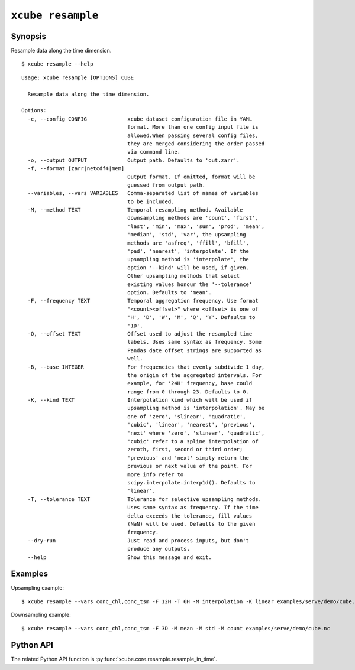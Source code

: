 ==================
``xcube resample``
==================

Synopsis
========

Resample data along the time dimension.

::

    $ xcube resample --help

::

    Usage: xcube resample [OPTIONS] CUBE

      Resample data along the time dimension.

    Options:
      -c, --config CONFIG             xcube dataset configuration file in YAML
                                      format. More than one config input file is
                                      allowed.When passing several config files,
                                      they are merged considering the order passed
                                      via command line.
      -o, --output OUTPUT             Output path. Defaults to 'out.zarr'.
      -f, --format [zarr|netcdf4|mem]
                                      Output format. If omitted, format will be
                                      guessed from output path.
      --variables, --vars VARIABLES   Comma-separated list of names of variables
                                      to be included.
      -M, --method TEXT               Temporal resampling method. Available
                                      downsampling methods are 'count', 'first',
                                      'last', 'min', 'max', 'sum', 'prod', 'mean',
                                      'median', 'std', 'var', the upsampling
                                      methods are 'asfreq', 'ffill', 'bfill',
                                      'pad', 'nearest', 'interpolate'. If the
                                      upsampling method is 'interpolate', the
                                      option '--kind' will be used, if given.
                                      Other upsampling methods that select
                                      existing values honour the '--tolerance'
                                      option. Defaults to 'mean'.
      -F, --frequency TEXT            Temporal aggregation frequency. Use format
                                      "<count><offset>" where <offset> is one of
                                      'H', 'D', 'W', 'M', 'Q', 'Y'. Defaults to
                                      '1D'.
      -O, --offset TEXT               Offset used to adjust the resampled time
                                      labels. Uses same syntax as frequency. Some
                                      Pandas date offset strings are supported as
                                      well.
      -B, --base INTEGER              For frequencies that evenly subdivide 1 day,
                                      the origin of the aggregated intervals. For
                                      example, for '24H' frequency, base could
                                      range from 0 through 23. Defaults to 0.
      -K, --kind TEXT                 Interpolation kind which will be used if
                                      upsampling method is 'interpolation'. May be
                                      one of 'zero', 'slinear', 'quadratic',
                                      'cubic', 'linear', 'nearest', 'previous',
                                      'next' where 'zero', 'slinear', 'quadratic',
                                      'cubic' refer to a spline interpolation of
                                      zeroth, first, second or third order;
                                      'previous' and 'next' simply return the
                                      previous or next value of the point. For
                                      more info refer to
                                      scipy.interpolate.interp1d(). Defaults to
                                      'linear'.
      -T, --tolerance TEXT            Tolerance for selective upsampling methods.
                                      Uses same syntax as frequency. If the time
                                      delta exceeds the tolerance, fill values
                                      (NaN) will be used. Defaults to the given
                                      frequency.
      --dry-run                       Just read and process inputs, but don't
                                      produce any outputs.
      --help                          Show this message and exit.

Examples
========

Upsampling example:

::

    $ xcube resample --vars conc_chl,conc_tsm -F 12H -T 6H -M interpolation -K linear examples/serve/demo/cube.nc

Downsampling example:

::

    $ xcube resample --vars conc_chl,conc_tsm -F 3D -M mean -M std -M count examples/serve/demo/cube.nc

Python API
==========

The related Python API function is :py:func:`xcube.core.resample.resample_in_time`.
